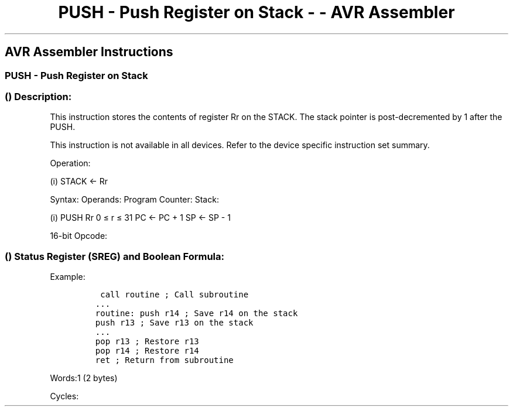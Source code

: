 .\"t
.\" Automatically generated by Pandoc 1.16.0.2
.\"
.TH "PUSH \- Push Register on Stack \- \- AVR Assembler" "" "" "" ""
.hy
.SH AVR Assembler Instructions
.SS PUSH \- Push Register on Stack
.SS  () Description:
.PP
This instruction stores the contents of register Rr on the STACK.
The stack pointer is post\-decremented by 1 after the PUSH.
.PP
This instruction is not available in all devices.
Refer to the device specific instruction set summary.
.PP
Operation:
.PP
(i) STACK ← Rr
.PP
Syntax: Operands: Program Counter: Stack:
.PP
(i) PUSH Rr 0 ≤ r ≤ 31 PC ← PC + 1 SP ← SP \- 1
.PP
16\-bit Opcode:
.PP
.TS
tab(@);
l l l l.
T{
.PP
1001
T}@T{
.PP
001d
T}@T{
.PP
dddd
T}@T{
.PP
1111
T}
.TE
.SS  () Status Register (SREG) and Boolean Formula:
.PP
.TS
tab(@);
l l l l l l l l.
T{
.PP
I
T}@T{
.PP
T
T}@T{
.PP
H
T}@T{
.PP
S
T}@T{
.PP
V
T}@T{
.PP
N
T}@T{
.PP
Z
T}@T{
.PP
C
T}
_
T{
.PP
\-
T}@T{
.PP
\-
T}@T{
.PP
\-
T}@T{
.PP
\-
T}@T{
.PP
\-
T}@T{
.PP
\-
T}@T{
.PP
\-
T}@T{
.PP
\-
T}
.TE
.PP
Example:
.IP
.nf
\f[C]
\ call\ routine\ ;\ Call\ subroutine
\&...
routine:\ push\ r14\ ;\ Save\ r14\ on\ the\ stack
push\ r13\ ;\ Save\ r13\ on\ the\ stack
\&...
pop\ r13\ ;\ Restore\ r13
pop\ r14\ ;\ Restore\ r14
ret\ ;\ Return\ from\ subroutine
\f[]
.fi
.PP
.PP
Words:1 (2 bytes)
.PP
Cycles:
.PP
.TS
tab(@);
l l l.
T{
T}@T{
.PP
Cycles
T}@T{
.PP
Cycles xmega
T}
_
T{
.PP
PUSH
T}@T{
.PP
2
T}@T{
.PP
1
T}
.TE
